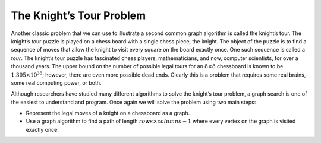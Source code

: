 ..  Copyright (C)  Brad Miller, David Ranum
    This work is licensed under the Creative Commons Attribution-NonCommercial-ShareAlike 4.0 International License. To view a copy of this license, visit http://creativecommons.org/licenses/by-nc-sa/4.0/.


The Knight’s Tour Problem
~~~~~~~~~~~~~~~~~~~~~~~~~

Another classic problem that we can use to illustrate a second common
graph algorithm is called the knight’s tour. The knight’s
tour puzzle is played on a chess board with a single chess piece, the
knight. The object of the puzzle is to find a sequence of moves that
allow the knight to visit every square on the board exactly once. One
such sequence is called a *tour*. The knight’s tour puzzle has
fascinated chess players, mathematicians, and now, computer scientists,
for over a thousand years. The upper bound on the number of possible legal tours
for an :math:`8 \times 8` chessboard is known to be
:math:`1.305 \times 10^{35}`; however, there are even more possible
dead ends. Clearly this is a problem that requires some real brains,
some real computing power, or both.

Although researchers have studied many different algorithms to solve the
knight’s tour problem, a graph search is one of the easiest to
understand and program. Once again we will solve the problem using two
main steps:

-  Represent the legal moves of a knight on a chessboard as a graph.

-  Use a graph algorithm to find a path of length
   :math:`rows \times columns - 1` where every vertex on the graph is
   visited exactly once.

